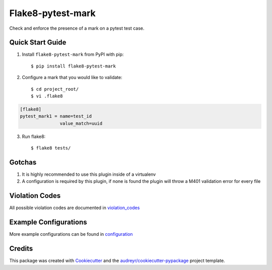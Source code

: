 ==================
Flake8-pytest-mark
==================

.. image:: https://travis-ci.org/rcbops/flake8-pytest-mark.svg?branch=master
    :target: https://travis-ci.org/rcbops/flake8-pytest-mark

Check and enforce the presence of a mark on a pytest test case.

Quick Start Guide
-----------------

1. Install ``flake8-pytest-mark`` from PyPI with pip::

    $ pip install flake8-pytest-mark

2. Configure a mark that you would like to validate::

    $ cd project_root/
    $ vi .flake8

.. code-block:: ini

    [flake8]
    pytest_mark1 = name=test_id
                   value_match=uuid

3. Run flake8::

    $ flake8 tests/

Gotchas
-------

1. It is highly recommended to use this plugin inside of a virtualenv
2. A configuration is required by this plugin, if none is found the plugin will throw a M401 validation error for every file

Violation Codes
---------------

All possible violation codes are documented in violation_codes_


Example Configurations
----------------------

More example configurations can be found in configuration_

Credits
-------

This package was created with Cookiecutter_ and the `audreyr/cookiecutter-pypackage`_ project template.

.. _CONTRIBUTING.rst: CONTRIBUTING.rst
.. _configuration: docs/configuration.rst
.. _violation_codes: docs/violation_codes.rst
.. _Cookiecutter: https://github.com/audreyr/cookiecutter
.. _`audreyr/cookiecutter-pypackage`: https://github.com/audreyr/cookiecutter-pypackage
